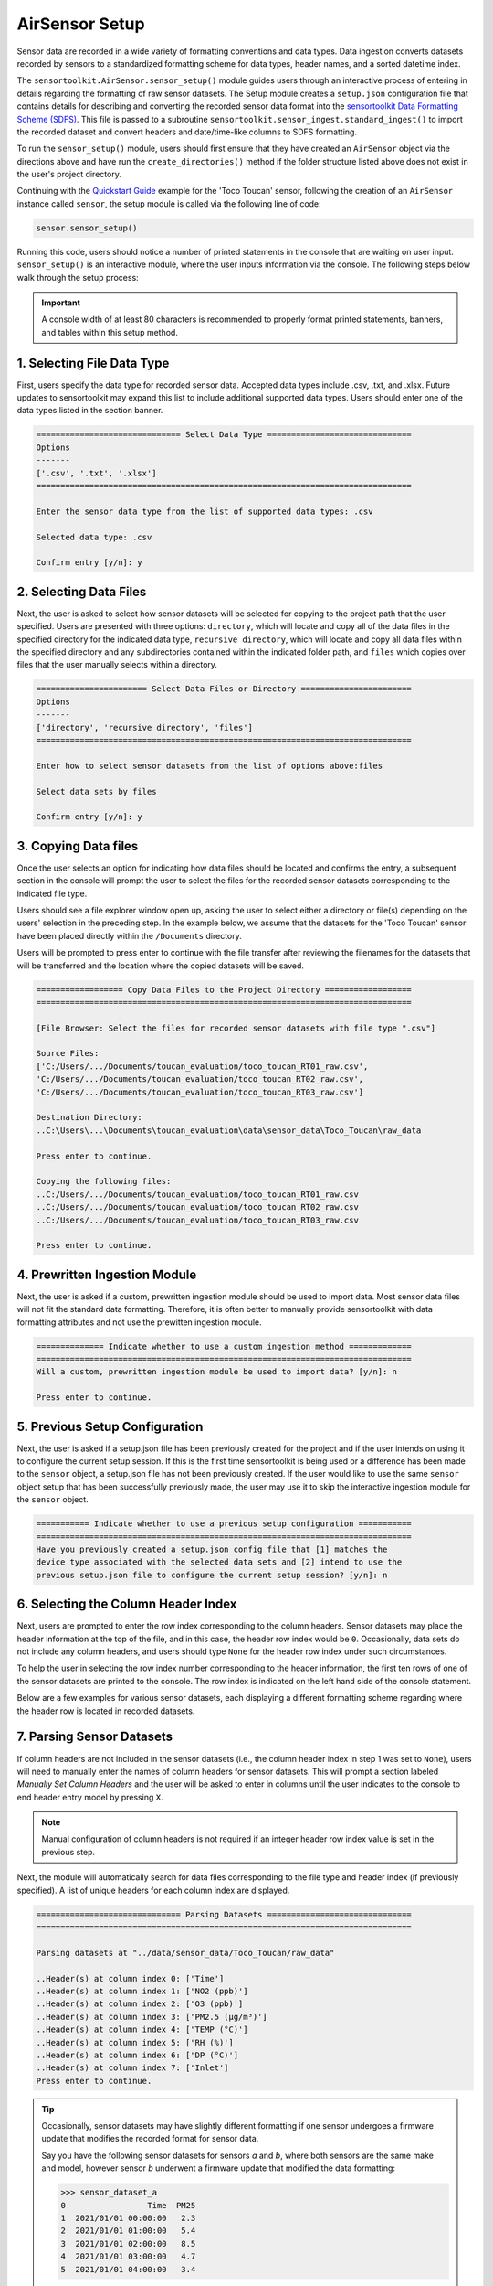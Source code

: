 AirSensor Setup
===============

Sensor data are recorded in a wide variety of formatting conventions and data types.
Data ingestion converts datasets recorded by sensors to a standardized formatting
scheme for data types, header names, and a sorted datetime index.

The ``sensortoolkit.AirSensor.sensor_setup()`` module guides users
through an interactive process of entering in details regarding the formatting
of raw sensor datasets. The Setup module creates a ``setup.json``
configuration file that contains details for describing and converting the recorded sensor
data format into the `sensortoolkit Data Formatting Scheme (SDFS) <../../sdfs/index.html>`_. This file is
passed to a subroutine ``sensortoolkit.sensor_ingest.standard_ingest()`` to import the recorded dataset and convert
headers and date/time-like columns to SDFS formatting.

To run the ``sensor_setup()`` module, users should first ensure that they have created an
``AirSensor`` object via the directions above and have run the ``create_directories()`` method if
the folder structure listed above does not exist in the user's project directory.

Continuing with the `Quickstart Guide <../../quickstart.html#example-scenario-toco-toucan>`_  example for the 'Toco Toucan' sensor,
following the creation of an ``AirSensor`` instance called ``sensor``,
the setup module is called via the following line of code:

.. code-block:: python

  sensor.sensor_setup()

Running this code, users should notice a number of printed statements in the console
that are waiting on user input. ``sensor_setup()`` is an interactive module, where the
user inputs information via the console. The following steps below walk through the
setup process:

.. important::

  A console width of at least 80 characters is recommended to properly format
  printed statements, banners, and tables within this setup method.

1. Selecting File Data Type
---------------------------

First, users specify the data type for recorded sensor data. Accepted data
types include .csv, .txt, and .xlsx. Future updates to sensortoolkit may
expand this list to include additional supported data types. Users should enter
one of the data types listed in the section banner.

.. code-block:: console

  ============================== Select Data Type ==============================
  Options
  -------
  ['.csv', '.txt', '.xlsx']
  ==============================================================================

  Enter the sensor data type from the list of supported data types: .csv

  Selected data type: .csv

  Confirm entry [y/n]: y

2. Selecting Data Files
-----------------------

Next, the user is asked to select how sensor datasets will be selected for copying
to the project path that the user specified. Users are presented with three options:
``directory``, which will locate and copy all of the data files in the specified directory for the
indicated data type, ``recursive directory``, which will locate and copy all data files within the
specified directory and any subdirectories contained within the indicated folder path, and ``files`` which
copies over files that the user manually selects within a directory.

.. code-block:: console

  ======================= Select Data Files or Directory =======================
  Options
  -------
  ['directory', 'recursive directory', 'files']
  ==============================================================================

  Enter how to select sensor datasets from the list of options above:files

  Select data sets by files

  Confirm entry [y/n]: y

3. Copying Data files
---------------------
Once the user selects an option for indicating how data files should be located
and confirms the entry, a subsequent section in the console will prompt the user to
select the files for the recorded sensor datasets corresponding to the indicated file type.

Users should see a file explorer window open up, asking the user to select either a directory
or file(s) depending on the users' selection in the preceding step. In the example below,
we assume that the datasets for the 'Toco Toucan' sensor have been placed directly within
the ``/Documents`` directory.

Users will be prompted to press enter to continue with the file transfer after
reviewing the filenames for the datasets that will be transferred and the location
where the copied datasets will be saved.

.. code-block:: console

  ================== Copy Data Files to the Project Directory ==================
  ==============================================================================

  [File Browser: Select the files for recorded sensor datasets with file type ".csv"]
  
  Source Files:
  ['C:/Users/.../Documents/toucan_evaluation/toco_toucan_RT01_raw.csv',
  'C:/Users/.../Documents/toucan_evaluation/toco_toucan_RT02_raw.csv',
  'C:/Users/.../Documents/toucan_evaluation/toco_toucan_RT03_raw.csv']

  Destination Directory:
  ..C:\Users\...\Documents\toucan_evaluation\data\sensor_data\Toco_Toucan\raw_data

  Press enter to continue.

  Copying the following files:
  ..C:/Users/.../Documents/toucan_evaluation/toco_toucan_RT01_raw.csv
  ..C:/Users/.../Documents/toucan_evaluation/toco_toucan_RT02_raw.csv
  ..C:/Users/.../Documents/toucan_evaluation/toco_toucan_RT03_raw.csv

  Press enter to continue.

4. Prewritten Ingestion Module
------------------------------

Next, the user is asked if a custom, prewritten ingestion module should be used to import data. Most sensor data
files will not fit the standard data formatting. Therefore, it is often better to manually provide sensortoolkit with
data formatting attributes and not use the prewitten ingestion module.

.. code-block:: console

  ============== Indicate whether to use a custom ingestion method =============
  ==============================================================================
  Will a custom, prewritten ingestion module be used to import data? [y/n]: n

  Press enter to continue.

5. Previous Setup Configuration
-------------------------------

Next, the user is asked if a setup.json file has been previously created for the project and if the user intends on
using it to configure the current setup session. If this is the first time sensortoolkit is being used
or a difference has been made to the ``sensor`` object, a setup.json file has not been previously created.
If the user would like to use the same ``sensor`` object setup that has been successfully previously made,
the user may use it to skip the interactive ingestion module for the ``sensor`` object.

.. code-block:: console

  =========== Indicate whether to use a previous setup configuration ===========
  ==============================================================================
  Have you previously created a setup.json config file that [1] matches the
  device type associated with the selected data sets and [2] intend to use the
  previous setup.json file to configure the current setup session? [y/n]: n

6. Selecting the Column Header Index
------------------------------------
Next, users are prompted to enter the row index corresponding to the column headers.
Sensor datasets may place the header information at the top of the file, and in this
case, the header row index would be ``0``. Occasionally, data sets do not include any
column headers, and users should type ``None`` for the header row index under such circumstances.

To help the user in selecting the row index number corresponding to the header information,
the first ten rows of one of the sensor datasets are printed to the console. The row index
is indicated on the left hand side of the console statement.

Below are a few examples for various sensor datasets, each displaying a different formatting
scheme regarding where the header row is located in recorded datasets.

.. tabbed:: Header Row Index = 0

  .. code-block:: console
    :emphasize-lines: 11

    ============================= Column Header Index ============================
    Options
    -------
    ..type "None" if no header columns in recorded sensor dataset
    ==============================================================================

    The first ten unformatted rows of C:\Users\...\Documents\sensortoolkit_testing
    \data\sensor_data\Northern_Cardinal\raw_data\Northern_Cardinal_CC01.csv
    are displayed below:
                                                       0
    0  serialId,timeUtc,aqi,pm1MassConcCalib[ug/m3],p...
    1  cardinalis_01,2019-07-09T11:59:00.000Z,54,,10,...
    2  cardinalis_01,2019-07-09T11:56:00.000Z,55,,9.8...
    3  cardinalis_01,2019-07-09T11:53:00.000Z,57,,10....
    4  cardinalis_01,2019-07-09T11:51:00.000Z,53,,10....
    5  cardinalis_01,2019-07-09T11:48:00.000Z,56,,10....
    6  cardinalis_01,2019-07-09T11:46:00.000Z,54,,9.9...
    7  cardinalis_01,2019-07-09T11:43:00.000Z,56,,11....
    8  cardinalis_01,2019-07-09T11:40:00.000Z,58,,9.7...
    9  cardinalis_01,2019-07-09T11:38:00.000Z,57,,10,...

    Enter the row index number for column headers: 0

    Header row index: 0

    Confirm entry [y/n]: y

.. tabbed:: Header Row Index > 0

  .. code-block:: console
    :emphasize-lines: 17

    ============================= Column Header Index ============================
    Options
    -------
    ..type "None" if no header columns in recorded sensor dataset
    ==============================================================================

    The first ten unformatted rows of C:\Users\...\Documents\toucan_evaluation
    \data\sensor_data\Toco_Toucan\raw_data\toco_toucan_RT01_raw.csv
    are displayed below:

                                                       0
    0                      Serial ID: Ramphastos Toco 01
    1                             Instrument Data Export
    2                              8/1/2019 to 8/31/2019
    3             (UTC-05:00) Eastern Time (US & Canada)
    4                         Averaging period: 1 minute
    5  Time,NO2 (ppb),O3 (ppb),PM2.5 (µg/m³),TEMP (°C...
    6            8/1/2019 7:11,,,5.4,24.8,95.3,24,Sample
    7       8/1/2019 7:12,5.5,0,5.5,24.88,95.1,24,Sample
    8        8/1/2019 7:13,2,4.4,5.3,25,95.1,24.2,Sample
    9  8/1/2019 7:14,-0.9,8.8,5.4,25.14,95.2,24.3,Sample

    Enter the row index number for column headers: 5

    Header row index: 5

    Confirm entry [y/n]: y

.. tabbed:: Header Row Index = None

  Select this option if the dataset does not contain a single row with header
  information. The example below indicates a log description followed immediately
  by rows with comma-delimited data.

  .. code-block:: console
    :emphasize-lines: 11-12

    ============================= Column Header Index ============================
    Options
    -------
    ..type "None" if no header columns in recorded sensor dataset
    ==============================================================================

    The first ten unformatted rows of C:\Users\...\Documents\sensortoolkit_testing
    \data\sensor_data\Scarlet_Macaw\raw_data\Scarlet_Macaw_AM01.txt
    are displayed below:
                                                       0
    0  =~=~=~=~=~=~=~=~=~=~=~= PuTTY log 2018.06.12 2...
    1  2018-06-13T01:23:26,23.0,36.9,1010.7,0.023,0.1...
    2  2018-06-13T01:24:27,23.0,37.9,1010.6,0.021,0.1...
    3  2018-06-13T01:25:28,23.0,39.3,1010.6,0.018,0.0...
    4  2018-06-13T01:26:29,23.0,38.5,1010.6,0.015,0.0...
    5  2018-06-13T01:27:30,23.0,38.0,1010.5,0.012,0.0...
    6  2018-06-13T01:28:31,23.1,37.7,1010.5,0.009,0.0...
    7  2018-06-13T01:29:32,23.1,37.3,1010.5,0.007,0.0...
    8  2018-06-13T01:30:33,23.1,37.2,1010.5,0.005,0.0...
    9  2018-06-13T01:31:34,23.1,36.9,1010.5,0.003,0.0...

    Enter the row index number for column headers: None

    Header row index: None

    Confirm entry [y/n]: y

7. Parsing Sensor Datasets
--------------------------------------------------------

If column headers are not included in the sensor datasets (i.e., the column
header index in step 1 was set to ``None``), users will need to manually enter
the names of column headers for sensor datasets. This will prompt a section labeled
`Manually Set Column Headers` and the user will be asked to enter in columns until
the user indicates to the console to end header entry model by pressing ``X``.

.. note::

  Manual configuration of column headers is not required if an integer header row index
  value is set in the previous step.

Next, the module will automatically search for data files corresponding to the
file type and header index (if previously specified). A list of unique headers for
each column index are displayed.

.. code-block:: console

  ============================== Parsing Datasets ==============================
  ==============================================================================

  Parsing datasets at "../data/sensor_data/Toco_Toucan/raw_data"

  ..Header(s) at column index 0: ['Time']
  ..Header(s) at column index 1: ['NO2 (ppb)']
  ..Header(s) at column index 2: ['O3 (ppb)']
  ..Header(s) at column index 3: ['PM2.5 (µg/m³)']
  ..Header(s) at column index 4: ['TEMP (°C)']
  ..Header(s) at column index 5: ['RH (%)']
  ..Header(s) at column index 6: ['DP (°C)']
  ..Header(s) at column index 7: ['Inlet']
  Press enter to continue.

.. tip::

  Occasionally, sensor datasets may have slightly different formatting if one
  sensor undergoes a firmware update that modifies the recorded format for sensor
  data.

  Say you have the following sensor datasets for sensors `a` and `b`, where both
  sensors are the same make and model, however sensor `b` underwent a firmware update
  that modified the data formatting:

  >>> sensor_dataset_a
  0                 Time  PM25
  1  2021/01/01 00:00:00   2.3
  2  2021/01/01 01:00:00   5.4
  3  2021/01/01 02:00:00   8.5
  4  2021/01/01 03:00:00   4.7
  5  2021/01/01 04:00:00   3.4

  >>> sensor_dataset_b
  0               time  PM25
  1  01-01-21 00:00:00   2.3
  2  01-01-21 01:00:00   5.4
  3  01-01-21 02:00:00   8.5
  4  01-01-21 03:00:00   4.7
  5  01-01-21 04:00:00   3.4

  The timestamp columns ``Time`` and ``time`` have different names (they also
  have different timestamp formatting, which we will come back to at step 6).

  In this instance, a user would see both timestamp headers indicated in column
  header position zero:

  .. code-block:: console

    ============================== Parsing Datasets ==============================
    ==============================================================================

    Parsing datasets at "../data/sensor_data/[sensor_name]/raw_data"
    ..header(s) at column index 0: ['Time', 'time']


8. Specifying Timestamp Columns
-------------------------------
Users must list all time-like columns that will be used for the 'DateTime'
index. Typically, this either includes one column as is the case for the
example, or two columns (one column for the date and another for the time).

Once entry is complete, the user should press ``X`` to exit column header entry
mode.

.. code-block:: console

  ========================== Specify Timestamp columns =========================
  Options
  -------
  ..press X to end adding entries
  ..press D to delete the previous entry
  ==============================================================================

  Enter Timestamp column #1: Time

  Enter Timestamp column #2: X

  Timestamp column list: ['Time']

  Press enter to continue.

.. tip::

  Continuing with the illustrative example outlined in the tip for step #5 addressing
  instances with data formatting inconsistencies, users would need to specify all
  column header names corresponding to time-like data. For the example given for
  sensor datasets `a` and `b` with different formatting for the timestamp column
  name, both header names must be specified via the following:

  .. code-block:: console

    ========================== Specify Timestamp columns =========================
    Options
    -------
    ..press X to end adding entries
    ..press D to delete the previous entry
    ==============================================================================

    Enter Timestamp column #1: Time

    Enter Timestamp column #2: time

    Enter Timestamp column #3: X

    Timestamp column list: ['Time', 'time']

    Press enter to continue.

9. Specifying the Parameter Renaming Scheme
-------------------------------------------

Next, users are prompted to configure the parameter renaming scheme for converting
recorded datasets into sensortoolkit's Data Formatting Standard (SDFS), which
includes a `list of preset parameter names and associated attributes <../../sdfs/index.html>`_.

If parameters represented in the sensor datasets are included in the list of SDFS parameters,
select "S" when prompted to enter the type of parameter corresponding to the header name as
indicated in the recorded dataset.

If a header name does not correspond to one of the parameters in the list of preset SDFS parameter
names, you can create a new custom parameter attribute using the "N" character or "C" to associate
the header name with a custom parameter that you may have created previously. Otherwise, if you do
not choose to include the header and associated column in the processed datasets, you can enter an
empty character (by pressing the "Enter" key), which will skip over the header label and drop it
from datasets that are processed to the SDFS format.

.. code-block:: console

  ========================== Specify Parameter columns =========================
  Options
  -------
  ..press enter to skip columns that will be dropped

  Notes
  -----
  Choose from the following list of SDFS parameter names:
  ['CO', 'DP', 'NO', 'NO2', 'NOx', 'O3', 'PM1', 'PM10', 'PM25', 'SO2', 'SOx',
   'Temp', 'RH', 'Press', 'WD', 'WS']
  ==============================================================================

  [1/7]
  -----

  Enter the character indicating the type of parameter
  {'': '(enter key) Skip the current header and drop from SDFS datasets',
   'C': 'The header corresponds to an existing custom Parameter',
   'N': 'Create a new custom Parameter for the header',
   'S': 'The header corresponds to an SDFS Parameter'}

  Parameter type for header name "NO2 (ppb)": S

  SDFS Parameters:
  ['CO', 'DP', 'NO', 'NO2', 'NOx', 'O3', 'PM1', 'PM10', 'PM25', 'SO2', 'SOx',
   'Temp', 'RH', 'Press', 'WD', 'WS']

  From the list above, select the SDFS parameter associated with NO2 (ppb): NO2

    Are the units of measure [ppbv] for column header "NO2 (ppb)"?

    Confirm entry [y/n]: y

  [2/7]
  -----

  Enter the character indicating the type of parameter
  {'': '(enter key) Skip the current header and drop from SDFS datasets',
   'C': 'The header corresponds to an existing custom Parameter',
   'N': 'Create a new custom Parameter for the header',
   'S': 'The header corresponds to an SDFS Parameter'}

  Parameter type for header name "O3 (ppb)": S

  SDFS Parameters:
  ['CO', 'DP', 'NO', 'NO2', 'NOx', 'O3', 'PM1', 'PM10', 'PM25', 'SO2', 'SOx',
   'Temp', 'RH', 'Press', 'WD', 'WS']

  From the list above, select the SDFS parameter associated with O3 (ppb): O3

    Are the units of measure [ppbv] for column header "O3 (ppb)"?

    Confirm entry [y/n]: y

  [3/7]
  -----

  Enter the character indicating the type of parameter
  {'': '(enter key) Skip the current header and drop from SDFS datasets',
   'C': 'The header corresponds to an existing custom Parameter',
   'N': 'Create a new custom Parameter for the header',
   'S': 'The header corresponds to an SDFS Parameter'}

  Parameter type for header name "PM2.5 (µg/m³)": S

  SDFS Parameters:
  ['CO', 'DP', 'NO', 'NO2', 'NOx', 'O3', 'PM1', 'PM10', 'PM25', 'SO2', 'SOx',
   'Temp', 'RH', 'Press', 'WD', 'WS']

  From the list above, select the SDFS parameter associated with PM2.5 (µg/m³): PM25

    Are the units of measure [µg/m³] for column header "PM2.5 (µg/m³)"?

    Confirm entry [y/n]: y

  [4/7]
  -----

  Enter the character indicating the type of parameter
  {'': '(enter key) Skip the current header and drop from SDFS datasets',
   'C': 'The header corresponds to an existing custom Parameter',
   'N': 'Create a new custom Parameter for the header',
   'S': 'The header corresponds to an SDFS Parameter'}

  Parameter type for header name "TEMP (°C)": S

  SDFS Parameters:
  ['CO', 'DP', 'NO', 'NO2', 'NOx', 'O3', 'PM1', 'PM10', 'PM25', 'SO2', 'SOx',
   'Temp', 'RH', 'Press', 'WD', 'WS']

  From the list above, select the SDFS parameter associated with TEMP (°C): Temp

    Are the units of measure [°C] for column header "TEMP (°C)"?

    Confirm entry [y/n]: y

  [5/7]
  -----

  Enter the character indicating the type of parameter
  {'': '(enter key) Skip the current header and drop from SDFS datasets',
   'C': 'The header corresponds to an existing custom Parameter',
   'N': 'Create a new custom Parameter for the header',
   'S': 'The header corresponds to an SDFS Parameter'}

  Parameter type for header name "RH (%)": S

  SDFS Parameters:
  ['CO', 'DP', 'NO', 'NO2', 'NOx', 'O3', 'PM1', 'PM10', 'PM25', 'SO2', 'SOx',
   'Temp', 'RH', 'Press', 'WD', 'WS']

  From the list above, select the SDFS parameter associated with RH (%): RH

    Are the units of measure [%] for column header "RH (%)"?

    Confirm entry [y/n]: y

  [6/7]
  -----

  Enter the character indicating the type of parameter
  {'': '(enter key) Skip the current header and drop from SDFS datasets',
   'C': 'The header corresponds to an existing custom Parameter',
   'N': 'Create a new custom Parameter for the header',
   'S': 'The header corresponds to an SDFS Parameter'}

  Parameter type for header name "DP (°C)": S

  SDFS Parameters:
  ['CO', 'DP', 'NO', 'NO2', 'NOx', 'O3', 'PM1', 'PM10', 'PM25', 'SO2', 'SOx',
   'Temp', 'RH', 'Press', 'WD', 'WS']

  From the list above, select the SDFS parameter associated with DP (°C): DP

    Are the units of measure [°C] for column header "DP (°C)"?

    Confirm entry [y/n]: y

  [7/7]
  -----

  Enter the character indicating the type of parameter
  {'': '(enter key) Skip the current header and drop from SDFS datasets',
   'C': 'The header corresponds to an existing custom Parameter',
   'N': 'Create a new custom Parameter for the header',
   'S': 'The header corresponds to an SDFS Parameter'}

  Parameter type for header name "Inlet":
  ..Inlet will be dropped

  Configured renaming scheme:
  {'DP (°C)': 'DP',
   'Inlet': '',
   'NO2 (ppb)': 'NO2',
   'O3 (ppb)': 'O3',
   'PM2.5 (µg/m³)': 'PM25',
   'RH (%)': 'RH',
   'TEMP (°C)': 'Temp'}

  Press enter to continue.

10. Configuring Timestamp Column Formatting
-------------------------------------------

Next, the timestamp column formatting should be specified. Users are encouraged
to reference https://strftime.org/ for a table of formatting codes. Additional
info is available in the Python documentation `here <https://docs.python.org/3/library/datetime.html#strftime-and-strptime-format-codes>`__.

A formatting scheme must be specified for each time-like column indicated in
the previous section.

The user will be asked to confirm the entry with ``y`` or ``n`` to either continue
or revise the entered formatting scheme.

.. code-block:: console

  ==================== Configure Timestamp Column Formatting ===================
  Options
  -------
  ..If a timestamp column is formatted as the number of seconds since the Unix
  epoch (1 Jan. 1970), enter "epoch"
  ..press enter to skip columns that will be dropped

  Notes
  -----
  ..format code list: https://docs.python.org/3/library/datetime.html#strftime-
  and-strptime-format-codes
  ==============================================================================

  Enter date/time formatting for "Time": %-m/%-d/%Y %-H:%M

  Confirm entry [y/n]: y

  Configured formatting scheme:
  {'Time': '%-m/%-d/%Y %-H:%M'}

  Press enter to continue.

.. tip::

    Non-zero padded values (e.g., specifying January as ``1`` rather than
    zero-padded ``01``) should be indicated by either ``%-`` or ``%#`` (e.g.,
    non-zero padded month will be ``%-m`` or ``%#m``).

.. tip::

  Continuing with the illustrative example outlined in the tip for steps #5 and #6 that discuss
  instances with data formatting inconsistencies, users must specify the date/time
  formatting for each time-like column indicated in step #6. For the example given for
  sensor datasets `a` and `b` with different formatting for the timestamp column
  name, timestamp formatting for both the `Time` and `time` columns must be
  specified via the following:

  .. code-block:: console

    ========================== Specify Timestamp columns =========================
    Options
    -------
    ..press X to end adding entries
    ..press D to delete the previous entry
    ==============================================================================

    Enter date/time formatting for "Time": %Y/%m/%d %H:%M:%S

    Enter date/time formatting for "time": %m-%d-%y %H:%M:%S

    Confirm entry [y/n]: y

    Configured formatting scheme:
    {'Time': '%Y/%m/%d %H:%M:%S',
     'time': '%m-%d-%y %H:%M:%S'}

    Press enter to continue.


11. Specifying the DateTime Index Time Zone
-------------------------------------------

Next, the time zone for the timestamp column should be indicated. `SDFS <../../sdfs/index.html>`_
formatted datasets indicate timestamps in Coordinated Universal Time (UTC), and during
dataset ingestion, timestamps are shifted by the UTC offset corresponding to the time zone
indicated at this step.

The ``pytz`` package is used for indicating time zone names
and corresponding UTC offsets, and users can type ``pytz.all_timezones`` to see a list of
all timezones in the ``pytz`` library (word of caution, there are a lot!). When the
console asks for the time zone corresponding to a particular column, the text you
enter is checked against the list of valid time zones in the ``pytz`` package and will
indicate an invalid entry if the user's input for the time zone was not a valid
time zone name.

.. code-block:: console

  ====================== Specify DateTime Index Time Zone ======================
  Options
  -------
  ..press enter to skip columns that will be dropped

  Notes
  -----
  For a list of all time zones, type "pytz.all_timezones"
  ==============================================================================

  Enter time zone for "Time": EST

  Confirm entry [y/n]: y

  Configured time zone formatting:
  {'Time': '%-m/%-d/%Y %-H:%M', 'Time_tz': 'EST'}

  Press enter to continue.


12. Configuring Sensor Serial identifiers
-----------------------------------------

Next, users should indicate unique identifiers corresponding to each air sensor in
the testing group. It is common for sensors to be labeled by a unique serial identifier,
either indicated on the housing of the sensor or as a metadata entry for recorded datasets.

Assigning unique identifiers to sensors helps users to keep track of which sensor dataset
corresponds to which unit during analysis.

.. important::

    Data files pertaining to a particular sensor unit must include the unique
    serial identifier in each file name associated with the unit. These serial IDs
    are used to locate, group, and import data for each unit.

.. code-block:: console

  ===================== Configure Sensor Serial Identifiers ====================
  Options
  -------
  ..press X to end adding entries
  ==============================================================================

  ..toco_toucan_RT01_raw.csv
  ..toco_toucan_RT02_raw.csv
  ..toco_toucan_RT03_raw.csv

  Enter the number of unique sensors corresponding to the datasets above: 3

  Confirm entry [y/n]: y

  Enter unique serial identifiers for each sensor associated with the datasets listed above:

  Enter serial identifier #1: RT01

  Confirm entry [y/n]: y

  Enter serial identifier #2: RT02

  Confirm entry [y/n]: y

  Enter serial identifier #3: RT03

  Confirm entry [y/n]: y

  Configured serial identifiers:
  {'1': 'RT01', '2': 'RT02', '3': 'RT03'}

  Press enter to continue.

13.  Saving the Setup Configuration to ``setup.json``
-----------------------------------------------------

Lastly, the Setup module will automatically save the setup configuration
to a ``setup.json`` file.

This file is located at ``..\data\sensor_data\[sensor_name]\``
where ``[sensor_name]`` is replaced by the name given to the sensor.

.. code-block:: console

  ============================= Setup Configuration ============================
  ==============================================================================

  ..writing setup configuration to the following path:
    C:\Users\...\Documents\toucan_evaluation\data\sensor_data\Toco_Toucan\Toco_Toucan_setup.json
  
  ....\figures\Toco_Toucan\O3
  ....\figures\Toco_Toucan\NO2
  ....\figures\Toco_Toucan\PM25
  ....\figures\Toco_Toucan\Met
  ....\figures\Toco_Toucan\deployment

